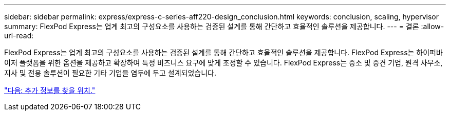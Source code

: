 ---
sidebar: sidebar 
permalink: express/express-c-series-aff220-design_conclusion.html 
keywords: conclusion, scaling, hypervisor 
summary: FlexPod Express는 업계 최고의 구성요소를 사용하는 검증된 설계를 통해 간단하고 효율적인 솔루션을 제공합니다. 
---
= 결론
:allow-uri-read: 


FlexPod Express는 업계 최고의 구성요소를 사용하는 검증된 설계를 통해 간단하고 효율적인 솔루션을 제공합니다. FlexPod Express는 하이퍼바이저 플랫폼을 위한 옵션을 제공하고 확장하여 특정 비즈니스 요구에 맞게 조정할 수 있습니다. FlexPod Express는 중소 및 중견 기업, 원격 사무소, 지사 및 전용 솔루션이 필요한 기타 기업을 염두에 두고 설계되었습니다.

link:express-c-series-aff220-design_where_to_find_additional_information.html["다음: 추가 정보를 찾을 위치."]
